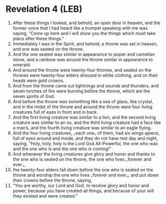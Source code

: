 * Revelation 4 (LEB)
:PROPERTIES:
:ID: LEB/66-REV04
:END:

1. After these things I looked, and behold, an open door in heaven, and the former voice that I had heard like a trumpet speaking with me was saying, “Come up here and I will show you the things which must take place after these things.”
2. Immediately I was in the Spirit, and behold, a throne was set in heaven, and one was seated on the throne.
3. And the one seated was similar in appearance to jasper and carnelian stone, and a rainbow was around the throne similar in appearance to emerald.
4. And around the throne were twenty-four thrones, and seated on the thrones were twenty-four elders dressed in white clothing, and on their heads were gold crowns.
5. And from the throne came out lightnings and sounds and thunders, and seven torches of fire were burning before the throne, which are the seven spirits of God.
6. And before the throne was something like a sea of glass, like crystal, and in the midst of the throne and around the throne were four living creatures full of eyes in front and in back.
7. And the first living creature was similar to a lion, and the second living creature was similar to an ox, and the third living creature had a face like a man’s, and the fourth living creature was similar to an eagle flying.
8. And the four living creatures, ⌞each one⌟ of them, had six wings apiece, full of eyes around and inside, and they do not have rest day and night, saying, “Holy, holy, holy is the Lord God All-Powerful, the one who was and the one who is and the one who is coming!”
9. And whenever the living creatures give glory and honor and thanks to the one who is seated on the throne, the one who lives ⌞forever and ever⌟,
10. the twenty-four elders fall down before the one who is seated on the throne and worship the one who lives ⌞forever and ever⌟, and put down their crowns before the throne, saying,
11. “You are worthy, our Lord and God, to receive glory and honor and power, because you have created all things, and because of your will they existed and were created.”
